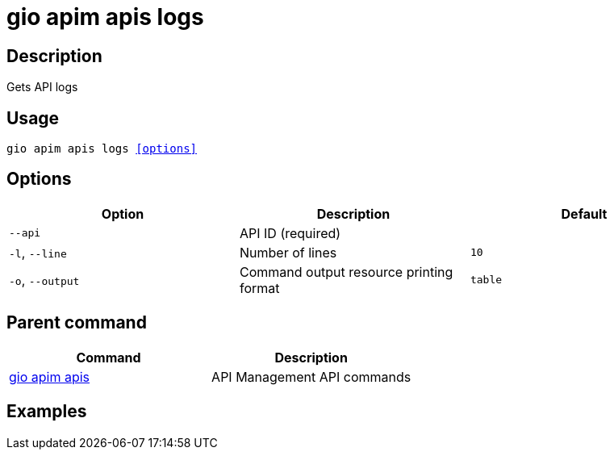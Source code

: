 = gio apim apis logs
:page-sidebar: cli_sidebar
:page-permalink: cli/cli_reference_apim_apis_logs.html
:page-folder: cli/reference
:page-description: Gravitee.io CLI - API Management
:page-toc: false
:page-layout: cli

== Description

Gets API logs

== Usage

[subs="+macros"]
----
gio apim apis logs <<options>>
----

== Options

[cols="3", options="header"]
|===
|Option
|Description
|Default

|`--api`
|API ID (required)
|

|`-l`, `--line`
|Number of lines
|`10`

|`-o`, `--output`
|Command output resource printing format
|`table`

|===

== Parent command

[cols="2", options="header"]
|===
|Command
|Description

|xref:cli_reference_apim_apis.adoc[gio apim apis]
|API Management API commands

|===

== Examples
